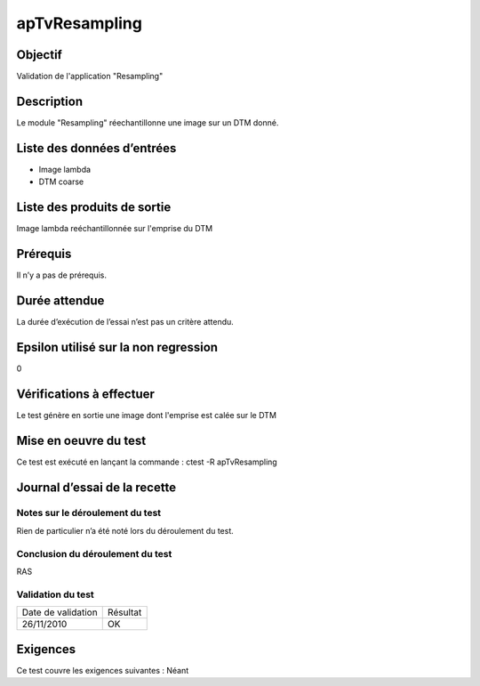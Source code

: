 apTvResampling
~~~~~~~~~~~~~~~~

Objectif
********
Validation de l'application "Resampling"

Description
***********

Le module "Resampling" réechantillonne une image sur un DTM donné.


Liste des données d’entrées
***************************

- Image lambda
- DTM coarse

Liste des produits de sortie
****************************

Image lambda reéchantillonnée sur l'emprise du DTM

Prérequis
*********
Il n’y a pas de prérequis.

Durée attendue
***************
La durée d’exécution de l’essai n’est pas un critère attendu.

Epsilon utilisé sur la non regression
*************************************
0

Vérifications à effectuer
**************************
Le test génère en sortie une image dont l'emprise est calée sur le DTM

Mise en oeuvre du test
**********************

Ce test est exécuté en lançant la commande :
ctest -R apTvResampling

Journal d’essai de la recette
*****************************

Notes sur le déroulement du test
--------------------------------
Rien de particulier n’a été noté lors du déroulement du test.

Conclusion du déroulement du test
---------------------------------
RAS

Validation du test
------------------

================== =================
Date de validation    Résultat
26/11/2010              OK
================== =================

Exigences
*********
Ce test couvre les exigences suivantes :
Néant
